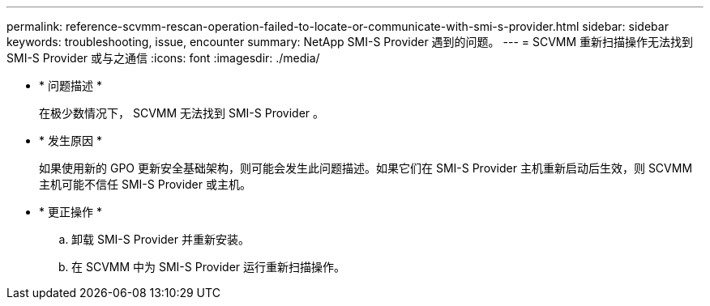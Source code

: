 ---
permalink: reference-scvmm-rescan-operation-failed-to-locate-or-communicate-with-smi-s-provider.html 
sidebar: sidebar 
keywords: troubleshooting, issue, encounter 
summary: NetApp SMI-S Provider 遇到的问题。 
---
= SCVMM 重新扫描操作无法找到 SMI-S Provider 或与之通信
:icons: font
:imagesdir: ./media/


* * 问题描述 *
+
在极少数情况下， SCVMM 无法找到 SMI-S Provider 。

* * 发生原因 *
+
如果使用新的 GPO 更新安全基础架构，则可能会发生此问题描述。如果它们在 SMI-S Provider 主机重新启动后生效，则 SCVMM 主机可能不信任 SMI-S Provider 或主机。

* * 更正操作 *
+
.. 卸载 SMI-S Provider 并重新安装。
.. 在 SCVMM 中为 SMI-S Provider 运行重新扫描操作。



